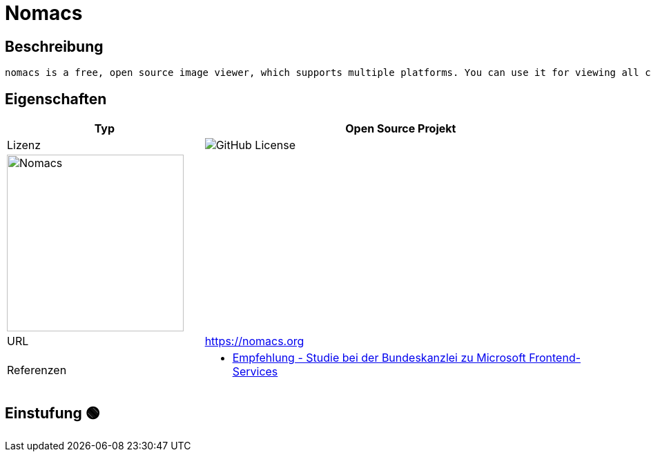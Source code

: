 = Nomacs

== Beschreibung

[source,Website,subs="+normal"]
----
nomacs is a free, open source image viewer, which supports multiple platforms. You can use it for viewing all common image formats including RAW and psd images.
----

== Eigenschaften

[%header%footer,cols="1,2a"]
|===
| Typ
| Open Source Projekt

| Lizenz
| image:https://img.shields.io/github/license/nomacs/nomacs[GitHub License]

2+^| image:https://nomacs.org/docs/getting-started/home-img.png[Nomacs,256]


| URL 
| https://nomacs.org

| Referenzen
| * https://www.bk.admin.ch/bk/de/home/digitale-transformation-ikt-lenkung/bundesarchitektur/bueroautomation/projekt-ceba.html[Empfehlung - Studie bei der Bundeskanzlei zu Microsoft Frontend-Services]
|===

== Einstufung 🟢